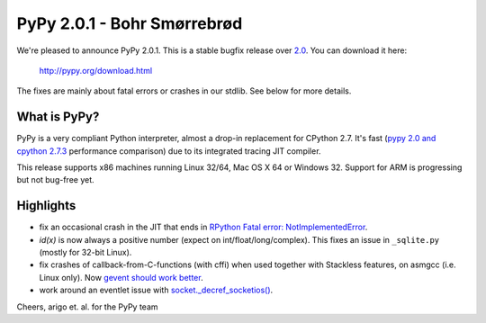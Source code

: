 ==============================
PyPy 2.0.1 - Bohr Smørrebrød
==============================

We're pleased to announce PyPy 2.0.1.  This is a stable bugfix release
over `2.0`_.  You can download it here:
  
    http://pypy.org/download.html

The fixes are mainly about fatal errors or crashes in our stdlib.  See
below for more details.

What is PyPy?
=============

PyPy is a very compliant Python interpreter, almost a drop-in replacement for
CPython 2.7. It's fast (`pypy 2.0 and cpython 2.7.3`_ performance comparison)
due to its integrated tracing JIT compiler.

This release supports x86 machines running Linux 32/64, Mac OS X 64 or
Windows 32.  Support for ARM is progressing but not bug-free yet.

.. _`pypy 2.0 and cpython 2.7.3`: http://speed.pypy.org

Highlights
==========

- fix an occasional crash in the JIT that ends in `RPython Fatal error:
  NotImplementedError`__.

- `id(x)` is now always a positive number (expect on int/float/long/complex).
  This fixes an issue in ``_sqlite.py`` (mostly for 32-bit Linux).

- fix crashes of callback-from-C-functions (with cffi) when used together
  with Stackless features, on asmgcc (i.e. Linux only).  Now `gevent should
  work better`__.

- work around an eventlet issue with `socket._decref_socketios()`__.

.. __: https://bugs.pypy.org/issue1482
.. __: http://mail.python.org/pipermail/pypy-dev/2013-May/011362.html
.. __: https://bugs.pypy.org/issue1468
.. _2.0: release-2.0.0.html

Cheers,
arigo et. al. for the PyPy team
